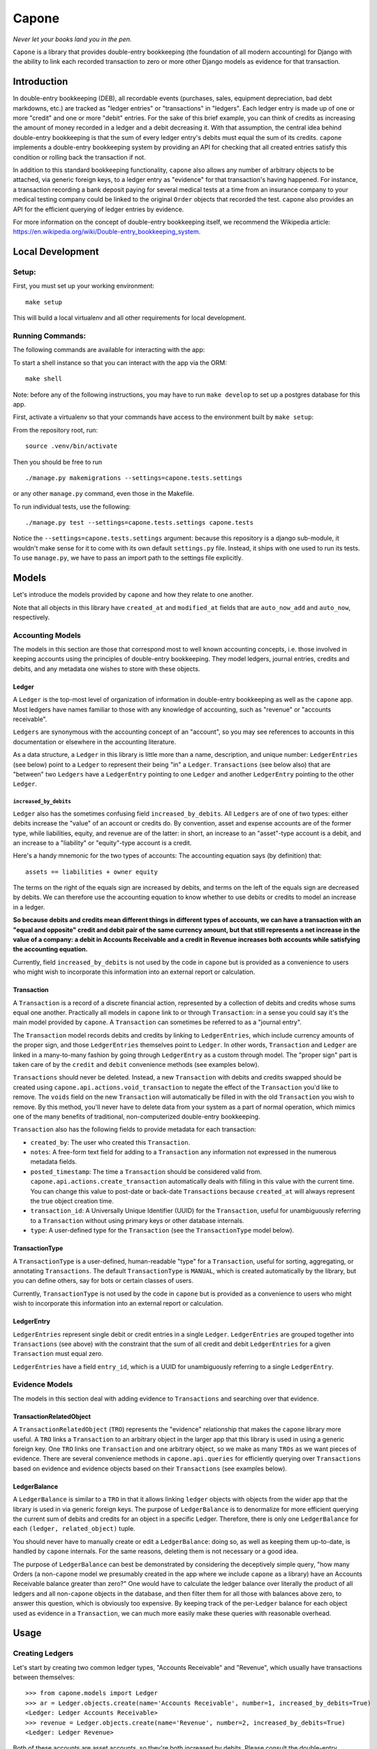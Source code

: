 Capone
======

*Never let your books land you in the pen.*

|Al Capone's Miami Mugshot|

``Capone`` is a library that provides double-entry bookkeeping (the
foundation of all modern accounting) for Django with the ability to link
each recorded transaction to zero or more other Django models as
evidence for that transaction.

Introduction
------------

In double-entry bookkeeping (DEB), all recordable events (purchases,
sales, equipment depreciation, bad debt markdowns, etc.) are tracked as
"ledger entries" or "transactions" in "ledgers". Each ledger entry is
made up of one or more "credit" and one or more "debit" entries. For the
sake of this brief example, you can think of credits as increasing the
amount of money recorded in a ledger and a debit decreasing it. With
that assumption, the central idea behind double-entry bookkeeping is
that the sum of every ledger entry's debits must equal the sum of its
credits. ``capone`` implements a double-entry bookkeeping system by
providing an API for checking that all created entries satisfy this
condition or rolling back the transaction if not.

In addition to this standard bookkeeping functionality, ``capone`` also
allows any number of arbitrary objects to be attached, via generic
foreign keys, to a ledger entry as "evidence" for that transaction's
having happened. For instance, a transaction recording a bank deposit
paying for several medical tests at a time from an insurance company to
your medical testing company could be linked to the original ``Order``
objects that recorded the test. ``capone`` also provides an API for the
efficient querying of ledger entries by evidence.

For more information on the concept of double-entry bookkeeping itself,
we recommend the Wikipedia article:
`https://en.wikipedia.org/wiki/Double-entry_bookkeeping_system <https://en.wikipedia.org/wiki/Double-entry_bookkeeping_system>`__.

Local Development
-----------------

Setup:
~~~~~~

First, you must set up your working environment:

::

   make setup

This will build a local virtualenv and all other requirements for local
development.

Running Commands:
~~~~~~~~~~~~~~~~~

The following commands are available for interacting with the app:

To start a shell instance so that you can interact with the app via the
ORM:

::

   make shell

Note: before any of the following instructions, you may have to run
``make develop`` to set up a postgres database for this app.

First, activate a virtualenv so that your commands have access to the
environment built by ``make setup``:

From the repository root, run:

::

   source .venv/bin/activate

Then you should be free to run

::

   ./manage.py makemigrations --settings=capone.tests.settings

or any other ``manage.py`` command, even those in the Makefile.

To run individual tests, use the following:

::

   ./manage.py test --settings=capone.tests.settings capone.tests

Notice the ``--settings=capone.tests.settings`` argument: because this
repository is a django sub-module, it wouldn't make sense for it to come
with its own default ``settings.py`` file. Instead, it ships with one
used to run its tests. To use ``manage.py``, we have to pass an import
path to the settings file explicitly.

Models
------

Let's introduce the models provided by ``capone`` and how they relate to
one another.

Note that all objects in this library have ``created_at`` and
``modified_at`` fields that are ``auto_now_add`` and ``auto_now``,
respectively.

Accounting Models
~~~~~~~~~~~~~~~~~

The models in this section are those that correspond most to well known
accounting concepts, i.e. those involved in keeping accounts using the
principles of double-entry bookkeeping. They model ledgers, journal
entries, credits and debits, and any metadata one wishes to store with
these objects.

Ledger
^^^^^^

A ``Ledger`` is the top-most level of organization of information in
double-entry bookkeeping as well as the ``capone`` app. Most ledgers
have names familiar to those with any knowledge of accounting, such as
"revenue" or "accounts receivable".

``Ledgers`` are synonymous with the accounting concept of an "account",
so you may see references to accounts in this documentation or elsewhere
in the accounting literature.

As a data structure, a ``Ledger`` in this library is little more than a
name, description, and unique number: ``LedgerEntries`` (see below)
point to a ``Ledger`` to represent their being "in" a ``Ledger``.
``Transactions`` (see below also) that are "between" two ``Ledgers``
have a ``LedgerEntry`` pointing to one ``Ledger`` and another
``LedgerEntry`` pointing to the other ``Ledger``.

``increased_by_debits``
'''''''''''''''''''''''

``Ledger`` also has the sometimes confusing field
``increased_by_debits``. All ``Ledgers`` are of one of two types: either
debits increase the "value" of an account or credits do. By convention,
asset and expense accounts are of the former type, while liabilities,
equity, and revenue are of the latter: in short, an increase to an
"asset"-type account is a debit, and an increase to a "liability" or
"equity"-type account is a credit.

Here's a handy mnemonic for the two types of accounts: The accounting
equation says (by definition) that:

::

   assets == liabilities + owner equity

The terms on the right of the equals sign are increased by debits, and
terms on the left of the equals sign are decreased by debits. We can
therefore use the accounting equation to know whether to use debits or
credits to model an increase in a ledger.

**So because debits and credits mean different things in different types
of accounts, we can have a transaction with an "equal and opposite"
credit and debit pair of the same currency amount, but that still
represents a net increase in the value of a company: a debit in Accounts
Receivable and a credit in Revenue increases both accounts while
satisfying the accounting equation.**

Currently, field ``increased_by_debits`` is not used by the code in
``capone`` but is provided as a convenience to users who might wish to
incorporate this information into an external report or calculation.

Transaction
^^^^^^^^^^^

A ``Transaction`` is a record of a discrete financial action,
represented by a collection of debits and credits whose sums equal one
another. Practically all models in ``capone`` link to or through
``Transaction``: in a sense you could say it's the main model provided
by ``capone``. A ``Transaction`` can sometimes be referred to as a
"journal entry".

The ``Transaction`` model records debits and credits by linking to
``LedgerEntries``, which include currency amounts of the proper sign,
and those ``LedgerEntries`` themselves point to ``Ledger``. In other
words, ``Transaction`` and ``Ledger`` are linked in a many-to-many
fashion by going through ``LedgerEntry`` as a custom through model. The
"proper sign" part is taken care of by the ``credit`` and ``debit``
convenience methods (see examples below).

``Transactions`` should never be deleted. Instead, a new ``Transaction``
with debits and credits swapped should be created using
``capone.api.actions.void_transaction`` to negate the effect of the
``Transaction`` you'd like to remove. The ``voids`` field on the new
``Transaction`` will automatically be filled in with the old
``Transaction`` you wish to remove. By this method, you'll never have to
delete data from your system as a part of normal operation, which mimics
one of the many benefits of traditional, non-computerized double-entry
bookkeeping.

``Transaction`` also has the following fields to provide metadata for
each transaction:

-  ``created_by``: The user who created this ``Transaction``.
-  ``notes``: A free-form text field for adding to a ``Transaction`` any
   information not expressed in the numerous metadata fields.
-  ``posted_timestamp``: The time a ``Transaction`` should be considered
   valid from. ``capone.api.actions.create_transaction`` automatically
   deals with filling in this value with the current time. You can
   change this value to post-date or back-date ``Transactions`` because
   ``created_at`` will always represent the true object creation time.
-  ``transaction_id``: A Universally Unique Identifier (UUID) for the
   ``Transaction``, useful for unambiguously referring to a
   ``Transaction`` without using primary keys or other database
   internals.
-  ``type``: A user-defined type for the ``Transaction`` (see the
   ``TransactionType`` model below).

TransactionType
^^^^^^^^^^^^^^^

A ``TransactionType`` is a user-defined, human-readable "type" for a
``Transaction``, useful for sorting, aggregating, or annotating
``Transactions``. The default ``TransactionType`` is ``MANUAL``, which
is created automatically by the library, but you can define others, say
for bots or certain classes of users.

Currently, ``TransactionType`` is not used by the code in ``capone`` but
is provided as a convenience to users who might wish to incorporate this
information into an external report or calculation.

LedgerEntry
^^^^^^^^^^^

``LedgerEntries`` represent single debit or credit entries in a single
``Ledger``. ``LedgerEntries`` are grouped together into ``Transactions``
(see above) with the constraint that the sum of all credit and debit
``LedgerEntries`` for a given ``Transaction`` must equal zero.

``LedgerEntries`` have a field ``entry_id``, which is a UUID for
unambiguously referring to a single ``LedgerEntry``.

Evidence Models
~~~~~~~~~~~~~~~

The models in this section deal with adding evidence to ``Transactions``
and searching over that evidence.

TransactionRelatedObject
^^^^^^^^^^^^^^^^^^^^^^^^

A ``TransactionRelatedObject`` (``TRO``) represents the "evidence"
relationship that makes the ``capone`` library more useful. A ``TRO``
links a ``Transaction`` to an arbitrary object in the larger app that
this library is used in using a generic foreign key. One ``TRO`` links
one ``Transaction`` and one arbitrary object, so we make as many
``TROs`` as we want pieces of evidence. There are several convenience
methods in ``capone.api.queries`` for efficiently querying over
``Transactions`` based on evidence and evidence objects based on their
``Transactions`` (see examples below).

LedgerBalance
^^^^^^^^^^^^^

A ``LedgerBalance`` is similar to a ``TRO`` in that it allows linking
``ledger`` objects with objects from the wider app that the library is
used in via generic foreign keys. The purpose of ``LedgerBalance`` is to
denormalize for more efficient querying the current sum of debits and
credits for an object in a specific Ledger. Therefore, there is only one
``LedgerBalance`` for each ``(ledger, related_object)`` tuple.

You should never have to manually create or edit a ``LedgerBalance``:
doing so, as well as keeping them up-to-date, is handled by ``capone``
internals. For the same reasons, deleting them is not necessary or a
good idea.

The purpose of ``LedgerBalance`` can best be demonstrated by considering
the deceptively simple query, "how many Orders (a non-``capone`` model
we presumably created in the app where we include ``capone`` as a
library) have an Accounts Receivable balance greater than zero?" One
would have to calculate the ledger balance over literally the product of
all ledgers and all non-``capone`` objects in the database, and then
filter them for all those with balances above zero, to answer this
question, which is obviously too expensive. By keeping track of the
per-``Ledger`` balance for each object used as evidence in a
``Transaction``, we can much more easily make these queries with
reasonable overhead.

Usage
-----

Creating Ledgers
~~~~~~~~~~~~~~~~

Let's start by creating two common ledger types, "Accounts Receivable"
and "Revenue", which usually have transactions between themselves:

::

   >>> from capone.models import Ledger
   >>> ar = Ledger.objects.create(name='Accounts Receivable', number=1, increased_by_debits=True)
   <Ledger: Ledger Accounts Receivable>
   >>> revenue = Ledger.objects.create(name='Revenue', number=2, increased_by_debits=True)
   <Ledger: Ledger Revenue>

Both of these accounts are asset accounts, so they're both increased by
debits. Please consult the double-entry bookkeeping Wikipedia article or
the explanation for ``increased_by_debits`` above for a more in-depth
explanation of the "accounting equation" and whether debits increase or
decrease an account.

Also, note that the default convention in ``capone`` is to store debits
as positive numbers and credits as negative numbers. This convention is
common but completely arbitrary. If you want to switch the convention
around, you can set ``DEBITS_ARE_NEGATIVE`` to ``True`` in your
settings.py file. By default, that constant doesn't need to be defined,
and if it remains undefined, ``capone`` will interpret its value as
``False``.

Faking Evidence Models
~~~~~~~~~~~~~~~~~~~~~~

Now let's create a fake Order, so that we have some evidence for these
ledger entries, and a fake User, so we'll have someone to blame for
these transactions:

::

   >>> from capone.tests.factories import OrderFactory
   >>> order = OrderFactory()
   >>> from capone.tests.factories import UserFactory
   >>> user = UserFactory()

Creating Transactions
~~~~~~~~~~~~~~~~~~~~~

We're now ready to create a simple transaction:

::

   >>> from capone.api.actions import create_transaction
   >>> from capone.api.actions import credit
   >>> from capone.api.actions import debit
   >>> from decimal import Decimal
   >>> from capone.models import LedgerEntry
   >>> txn = create_transaction(user, evidence=[order], ledger_entries=[LedgerEntry(amount=debit(Decimal(100)), ledger=ar), LedgerEntry(amount=credit(Decimal(100)), ledger=revenue)])
   >>> txn.summary()
   {
       u'entries': [
           'LedgerEntry: $100.0000 in Accounts Receivable',
           'LedgerEntry: $-100.0000 in Revenue',
       ],
       u'related_objects': [
           'TransactionRelatedObject: Order(id=1)',
       ]
   }

Note that we use the helper functions ``credit`` and ``debit`` with
positive numbers to keep the signs consistent in our code. There should
be no reason to use negative numbers with ``capone``.

Note also that the value for the credit and debit is the same: $100. If
we tried to create a transaction with mismatching amounts, we would get
an error:

::

   >>> create_transaction(user, evidence=[order], ledger_entries=[LedgerEntry(amount=debit(Decimal(100)), ledger=ar), LedgerEntry(amount=credit(Decimal(101)), ledger=revenue)])
   ---------------------------------------------------------------------------
   TransactionBalanceException               Traceback (most recent call last)

   [...]

   TransactionBalanceException: Credits do not equal debits. Mis-match of -1.

So the consistency required of double-entry bookkeeping is automatically
kept.

There are many other options for ``create_transaction``: see below or
its docstring for details.

Ledger Balances
~~~~~~~~~~~~~~~

``capone`` keeps track of the balance in each ledger for each evidence
object in a denormalized and efficient way. Let's use this behavior to
get the balances of our ledgers as well as the balances in each ledger
for our ``order`` object:

::

   >>> from capone.api.queries import get_balances_for_object

   >>> get_balances_for_object(order)
   defaultdict(<function <lambda> at 0x7fd7ecfa96e0>, {<Ledger: Ledger Accounts Receivable>: Decimal('100.0000'), <Ledger: Ledger Revenue>: Decimal('-100.0000')})

   >>> ar.get_balance()
   Decimal('100.0000')

   >>> revenue.get_balance()
   Decimal('-100.0000')

Voiding Transactions
~~~~~~~~~~~~~~~~~~~~

We can also void that transaction, which enters a transaction with the
same evidence but with all values of the opposite sign:

::

   >>> from capone.api.actions import void_transaction
   >>> void = void_transaction(txn, user)
   <Transaction: Transaction 9cd85014-c588-43ff-9532-a6fc2429069e>

   >>> void_transaction(txn, user)
   ---------------------------------------------------------------------------
   UnvoidableTransactionException            Traceback (most recent call last)

   [...]

   UnvoidableTransactionException: Cannot void the same Transaction #(e0842107-3a5b-4487-9b86-d1a5d7ab77b4) more than once.

   >>> void.summary()
   {u'entries': ['LedgerEntry: $-100.0000 in Accounts Receivable',
     'LedgerEntry: $100.0000 in Revenue'],
    u'related_objects': ['TransactionRelatedObject: Order(id=1)']}

   >>> txn.voids

   >>> void.voids
   <Transaction: Transaction e0842107-3a5b-4487-9b86-d1a5d7ab77b4>

Note the new balances for evidence objects and ``Ledgers``:

::

   >>> get_balances_for_object(order)
   defaultdict(<function <lambda> at 0x7fd7ecfa9758>, {<Ledger: Ledger Accounts Receivable>: Decimal('0.0000'), <Ledger: Ledger Revenue>: Decimal('0.0000')})

   >>> ar.get_balance()
   Decimal('0.0000')

   >>> revenue.get_balance()
   Decimal('0.0000')

Transaction Types
~~~~~~~~~~~~~~~~~

You can label a ``Transaction`` using a foreign key to the
``TransactionType`` to, say, distinguish between manually made
``Transactions`` and those made by a bot, or between ``Transactions``
that represent two different types of financial transaction, such as
"Reconciliation" and "Revenue Recognition".

By default, ``Transactions`` are of a special, auto-generated "manual"
type:

::

   >>> txn.type
   <TransactionType: Transaction Type Manual>

but you can create and assign ``TransactionTypes`` when creating
``Transactions``:

::

   >>> from capone.models import TransactionType
   >>> new_type = TransactionType.objects.create(name='New type')
   >>> txn = create_transaction(user, evidence=[order], ledger_entries=[LedgerEntry(amount=debit(Decimal(100)), ledger=ar), LedgerEntry(amount=credit(Decimal(100)), ledger=revenue)], type=new_type)
   >>> txn.type
   <TransactionType: Transaction Type New type>

Querying Transactions
~~~~~~~~~~~~~~~~~~~~~

Getting Balances
^^^^^^^^^^^^^^^^

``Transaction`` has a ``summary`` method to summarize the data on the
many models that can link to it:

::

   >>> txn.summary()
   {u'entries': ['LedgerEntry: $100.0000 in Accounts Receivable',
     'LedgerEntry: $-100.0000 in Revenue'],
    u'related_objects': ['TransactionRelatedObject: Order(id=1)']}

To get the balance for a ``Ledger``, use its ``get_balance`` method:

::

   >>> ar.get_balance()
   Decimal('100.0000')

To efficiently get the balance of all transactions with a particular
object as evidence, use ``get_balances_for_objects``:

::

   >>> get_balances_for_object(order)
   defaultdict(<function <lambda> at 0x7fd7ecfa9230>, {<Ledger: Ledger Accounts Receivable>: Decimal('100.0000'), <Ledger: Ledger Revenue>: Decimal('-100.0000')})

``Transactions`` are validated before they are created, but if you need
to do this manually for some reason, use the ``validate_transaction``
function, which has the same prototype as ``create_transaction``:

::

   >>> validate_transaction(user, evidence=[order], ledger_entries=[LedgerEntry(amount=debit(Decimal(100)), ledger=ar), LedgerEntry(amount=credit(Decimal(100)), ledger=revenue)], type=new_type)
   >>> validate_transaction(user, evidence=[order], ledger_entries=[LedgerEntry(amount=debit(Decimal(100)), ledger=ar), LedgerEntry(amount=credit(Decimal(101)), ledger=revenue)], type=new_type)
   ---------------------------------------------------------------------------
   TransactionBalanceException               Traceback (most recent call last)
   <ipython-input-64-07b6d139bb37> in <module>()
   ----> 1 validate_transaction(user, evidence=[order], ledger_entries=[LedgerEntry(amount=debit(Decimal(100)), ledger=ar), LedgerEntry(amount=credit(Decimal(101)), ledger=revenue)], type=new_type)

   /home/hunter/capone/capone/api/queries.pyc in validate_transaction(user, evidence, ledger_entries, notes, type, posted_timestamp)
        67     if total != Decimal(0):
        68         raise TransactionBalanceException(
   ---> 69             "Credits do not equal debits. Mis-match of %s." % total)
        70
        71     if not ledger_entries:

   TransactionBalanceException: Credits do not equal debits. Mis-match of -1.

Queries
~~~~~~~

Along with the query possibilities from the Django ORM, ``capone``
provides ``Transaction.filter_by_related_objects`` for finding
``Transactions`` that are related to certain models as evidence.

::

   >>> Transaction.objects.count()
   5

   >>> Transaction.objects.filter_by_related_objects([order]).count()
   5

   >>> order2 = OrderFactory()

   >>> create_transaction(user, evidence=[order2], ledger_entries=[LedgerEntry(amount=debit(Decimal(100)), ledger=ar), LedgerEntry(amount=credit(Decimal(100)), ledger=revenue)])
   <Transaction: Transaction 68a4adb1-b898-493f-b5f3-4fe7132dd28d>

   >>> Transaction.objects.filter_by_related_objects([order2]).count()
   1

``filter_by_related_objects`` is defined on a custom ``QuerySet``
provided for ``Transaction``, so calls to it can be chained like
ordinary ``QuerySet`` function calls:

::

   >>> create_transaction(user, evidence=[order2], ledger_entries=[LedgerEntry(amount=debit(Decimal(100)), ledger=ar), LedgerEntry(amount=credit(Decimal(100)), ledger=revenue)])
   <Transaction: Transaction 92049712-4982-4718-bc71-a405b0d762ac>

   >>> Transaction.objects.filter_by_related_objects([order2]).count()
   2

   >>> Transaction.objects.filter_by_related_objects([order2]).filter(transaction_id='92049712-4982-4718-bc71-a405b0d762ac').count()
   1

``filter_by_related_objects`` takes an optional ``match_type`` argument,
which is of type ``MatchType(Enum)`` that allows one to filter in
different ways, namely whether the matching transactions may have "any",
"all", "none", or "exactly" the evidence provided, determined by
``MatchTypes`` ``ANY``, ``ALL``, ``NONE``, and ``EXACT``, respectively.

Asserting over Transactions
~~~~~~~~~~~~~~~~~~~~~~~~~~~

For writing tests, the method
``assert_transaction_in_ledgers_for_amounts_with_evidence`` is provided
for convenience. As its name implies, it allows asserting the existence
of exactly one ``Transaction`` with the ledger amounts, evidence, and
other fields on Ledger provided to the method.

::

   >>> create_transaction(user, evidence=[order], ledger_entries=[LedgerEntry(amount=debit(Decimal(100)), ledger=ar), LedgerEntry(amount=credit(Decimal(100)), ledger=revenue)])
   <Transaction: Transaction b3e73f1d-6b10-4597-b19b-84800839d5b3>
   >>> with assert_raises(Transaction.DoesNotExist):
   ...     assert_transaction_in_ledgers_for_amounts_with_evidence(ledger_amount_pairs=[(revenue.name, credit(Decimal(100))), (ar.name, debit(Decimal(100)))], evidence=[])
   ...
   >>> assert_transaction_in_ledgers_for_amounts_with_evidence(ledger_amount_pairs=[(revenue.name, credit(Decimal(100))), (ar.name, debit(Decimal(100)))], evidence=[order])
   >>> with assert_raises(Transaction.DoesNotExist):
   ...     assert_transaction_in_ledgers_for_amounts_with_evidence(ledger_amount_pairs=[(revenue.name, credit(Decimal(100))), (ar.name, debit(Decimal(100)))], evidence=[order])
   ...
   Traceback (most recent call last):
     File "<console>", line 2, in <module>
       File "/usr/lib/python2.7/unittest/case.py", line 116, in __exit__
           "{0} not raised".format(exc_name))
           AssertionError: DoesNotExist not raised

You can see
``capone.tests.test_assert_transaction_in_ledgers_for_amounts_with_evidence``
for more examples!

Image Credits
-------------

Image courtesy
`Officer <https://commons.wikimedia.org/wiki/User:Officer>`__ on
`Wikipedia <https://commons.wikimedia.org/wiki/File:Al_Capone_in_Florida.jpg>`__.
This work was created by a government unit (including state, county, and
municipal government agencies) of the U.S. state of Florida. It is a
public record that was not created by an agency which state law has
allowed to claim copyright and is therefore in the public domain in the
United States.

.. |Al Capone's Miami Mugshot| image:: Al_Capone_in_Florida.jpg

